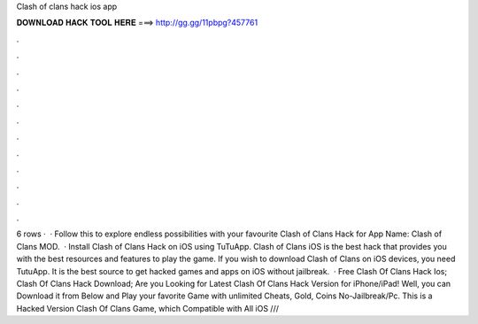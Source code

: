 Clash of clans hack ios app

𝐃𝐎𝐖𝐍𝐋𝐎𝐀𝐃 𝐇𝐀𝐂𝐊 𝐓𝐎𝐎𝐋 𝐇𝐄𝐑𝐄 ===> http://gg.gg/11pbpg?457761

.

.

.

.

.

.

.

.

.

.

.

.

6 rows ·  · Follow this to explore endless possibilities with your favourite Clash of Clans Hack for App Name: Clash of Clans MOD.  · Install Clash of Clans Hack on iOS using TuTuApp. Clash of Clans iOS is the best hack that provides you with the best resources and features to play the game. If you wish to download Clash of Clans on iOS devices, you need TutuApp. It is the best source to get hacked games and apps on iOS without jailbreak.  · Free Clash Of Clans Hack Ios; Clash Of Clans Hack Download; Are you Looking for Latest Clash Of Clans Hack Version for iPhone/iPad! Well, you can Download it from Below and Play your favorite Game with unlimited Cheats, Gold, Coins No-Jailbreak/Pc. This is a Hacked Version Clash Of Clans Game, which Compatible with All iOS ///